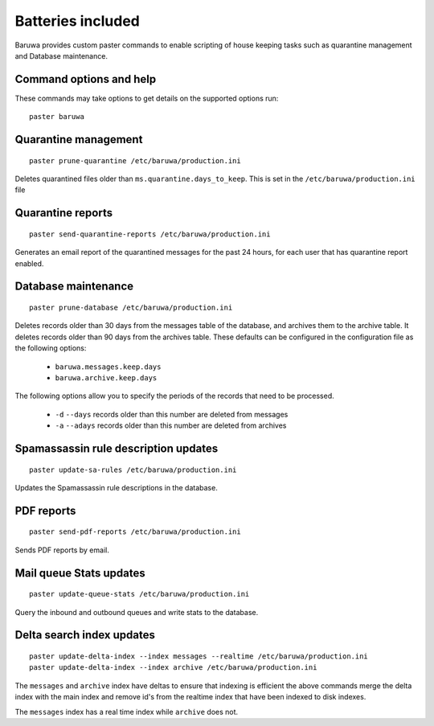 
==================
Batteries included
==================

Baruwa provides custom paster commands to enable scripting of house
keeping tasks such as quarantine management and Database maintenance.

Command options and help
------------------------

These commands may take options to get details on the supported options run::

	paster baruwa

Quarantine management
---------------------
::

	paster prune-quarantine /etc/baruwa/production.ini

Deletes quarantined files older than ``ms.quarantine.days_to_keep``.
This is set in the ``/etc/baruwa/production.ini`` file

Quarantine reports
------------------
::

	paster send-quarantine-reports /etc/baruwa/production.ini

Generates an email report of the quarantined messages for the past 24 hours,
for each user that has quarantine report enabled.

Database maintenance
--------------------
::

	paster prune-database /etc/baruwa/production.ini

Deletes records older than 30 days from the messages table of the database, and
archives them to the archive table. It deletes records older than 90 days from
the archives table. These defaults can be configured in the configuration file
as the following options:

	* ``baruwa.messages.keep.days``
	* ``baruwa.archive.keep.days``

The following options allow you to specify the periods of the records that need
to be processed.

	* ``-d`` ``--days`` records older than this number are deleted from messages
	* ``-a`` ``--adays`` records older than this number are deleted from archives

Spamassassin rule description updates
-------------------------------------
::

	paster update-sa-rules /etc/baruwa/production.ini

Updates the Spamassassin rule descriptions in the database.

PDF reports
-----------
::

	paster send-pdf-reports /etc/baruwa/production.ini

Sends PDF reports by email.

Mail queue Stats updates
------------------------
::

	paster update-queue-stats /etc/baruwa/production.ini

Query the inbound and outbound queues and write stats to the database.

Delta search index updates
--------------------------
::

	paster update-delta-index --index messages --realtime /etc/baruwa/production.ini
	paster update-delta-index --index archive /etc/baruwa/production.ini

The ``messages`` and ``archive`` index have deltas to ensure that indexing is efficient
the above commands merge the delta index with the main index and remove id's from
the realtime index that have been indexed to disk indexes.

The ``messages`` index has a real time index while ``archive`` does not.

